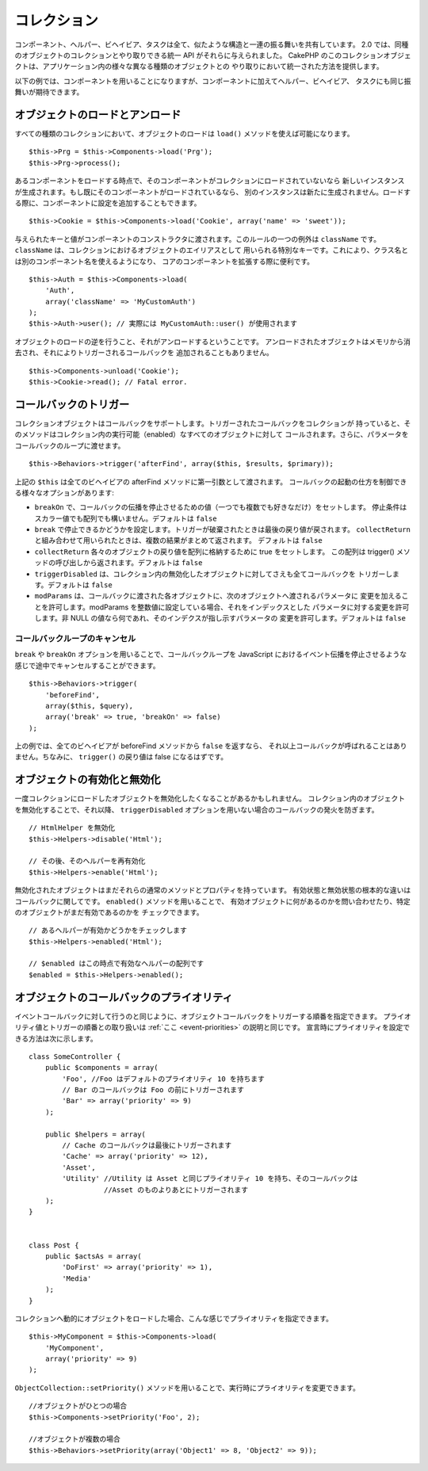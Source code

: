 コレクション
############

コンポーネント、ヘルパー、ビヘイビア、タスクは全て、似たような構造と一連の振る舞いを共有しています。
2.0 では、同種のオブジェクトのコレクションとやり取りできる統一 API がそれらに与えられました。
CakePHP のこのコレクションオブジェクトは、アプリケーション内の様々な異なる種類のオブジェクトとの
やり取りにおいて統一された方法を提供します。

以下の例では、コンポーネントを用いることになりますが、コンポーネントに加えてヘルパー、ビヘイビア、
タスクにも同じ振舞いが期待できます。

オブジェクトのロードとアンロード
================================

すべての種類のコレクションにおいて、オブジェクトのロードは ``load()`` メソッドを使えば可能になります。 ::

    $this->Prg = $this->Components->load('Prg');
    $this->Prg->process();

あるコンポーネントをロードする時点で、そのコンポーネントがコレクションにロードされていないなら
新しいインスタンスが生成されます。もし既にそのコンポーネントがロードされているなら、
別のインスタンスは新たに生成されません。ロードする際に、コンポーネントに設定を追加することもできます。 ::

    $this->Cookie = $this->Components->load('Cookie', array('name' => 'sweet'));

与えられたキーと値がコンポーネントのコンストラクタに渡されます。このルールの一つの例外は
``className`` です。 ``className`` は、コレクションにおけるオブジェクトのエイリアスとして
用いられる特別なキーです。これにより、クラス名とは別のコンポーネント名を使えるようになり、
コアのコンポーネントを拡張する際に便利です。 ::

    $this->Auth = $this->Components->load(
        'Auth',
        array('className' => 'MyCustomAuth')
    );
    $this->Auth->user(); // 実際には MyCustomAuth::user() が使用されます

オブジェクトのロードの逆を行うこと、それがアンロードするということです。
アンロードされたオブジェクトはメモリから消去され、それによりトリガーされるコールバックを
追加されることもありません。 ::

    $this->Components->unload('Cookie');
    $this->Cookie->read(); // Fatal error.

コールバックのトリガー
======================

コレクションオブジェクトはコールバックをサポートします。トリガーされたコールバックをコレクションが
持っていると、そのメソッドはコレクション内の実行可能（enabled）なすべてのオブジェクトに対して
コールされます。さらに、パラメータをコールバックのループに渡せます。 ::

    $this->Behaviors->trigger('afterFind', array($this, $results, $primary));

上記の ``$this`` は全てのビヘイビアの afterFind メソッドに第一引数として渡されます。
コールバックの起動の仕方を制御できる様々なオプションがあります:

- ``breakOn`` で、コールバックの伝播を停止させるための値（一つでも複数でも好きなだけ）をセットします。
  停止条件はスカラー値でも配列でも構いません。デフォルトは ``false``

- ``break`` で停止できるかどうかを設定します。トリガーが破棄されたときは最後の戻り値が戻されます。
  ``collectReturn`` と組み合わせて用いられたときは、複数の結果がまとめて返されます。
  デフォルトは ``false``

- ``collectReturn`` 各々のオブジェクトの戻り値を配列に格納するために true をセットします。
  この配列は trigger() メソッドの呼び出しから返されます。デフォルトは ``false``

- ``triggerDisabled`` は、コレクション内の無効化したオブジェクトに対してさえも全てコールバックを
  トリガーします。デフォルトは ``false``

- ``modParams`` は、コールバックに渡された各オブジェクトに、次のオブジェクトへ渡されるパラメータに
  変更を加えることを許可します。modParams を整数値に設定している場合、それをインデックスとした
  パラメータに対する変更を許可します。非 NULL の値なら何であれ、そのインデクスが指し示すパラメータの
  変更を許可します。デフォルトは ``false``

コールバックループのキャンセル
------------------------------

``break`` や ``breakOn`` オプションを用いることで、コールバックループを
JavaScript におけるイベント伝播を停止させるような感じで途中でキャンセルすることができます。 ::

    $this->Behaviors->trigger(
        'beforeFind',
        array($this, $query),
        array('break' => true, 'breakOn' => false)
    );

上の例では、全てのビヘイビアが beforeFind メソッドから ``false`` を返すなら、
それ以上コールバックが呼ばれることはありません。ちなみに、 ``trigger()`` の戻り値は false になるはずです。

オブジェクトの有効化と無効化
============================

一度コレクションにロードしたオブジェクトを無効化したくなることがあるかもしれません。
コレクション内のオブジェクトを無効化することで、それ以降、 ``triggerDisabled``
オプションを用いない場合のコールバックの発火を防ぎます。 ::

    // HtmlHelper を無効化
    $this->Helpers->disable('Html');

    // その後、そのヘルパーを再有効化
    $this->Helpers->enable('Html');


無効化されたオブジェクトはまだそれらの通常のメソッドとプロパティを持っています。
有効状態と無効状態の根本的な違いはコールバックに関してです。 ``enabled()`` メソッドを用いることで、
有効オブジェクトに何があるのかを問い合わせたり、特定のオブジェクトがまだ有効であるのかを
チェックできます。 ::

    // あるヘルパーが有効かどうかをチェックします
    $this->Helpers->enabled('Html');

    // $enabled はこの時点で有効なヘルパーの配列です
    $enabled = $this->Helpers->enabled();

オブジェクトのコールバックのプライオリティ
==========================================

イベントコールバックに対して行うのと同じように、オブジェクトコールバックをトリガーする順番を指定できます。
プライオリティ値とトリガーの順番との取り扱いは :ref:`ここ <event-priorities>` の説明と同じです。
宣言時にプライオリティを設定できる方法は次に示します。 ::

    class SomeController {
        public $components = array(
            'Foo', //Foo はデフォルトのプライオリティ 10 を持ちます
            // Bar のコールバックは Foo の前にトリガーされます
            'Bar' => array('priority' => 9)
        );

        public $helpers = array(
            // Cache のコールバックは最後にトリガーされます
            'Cache' => array('priority' => 12), 
            'Asset',
            'Utility' //Utility は Asset と同じプライオリティ 10 を持ち、そのコールバックは
                      //Asset のものよりあとにトリガーされます
        );
    }


    class Post {
        public $actsAs = array(
            'DoFirst' => array('priority' => 1),
            'Media'
        );
    }

コレクションへ動的にオブジェクトをロードした場合、こんな感じでプライオリティを指定できます。 ::

    $this->MyComponent = $this->Components->load(
        'MyComponent',
        array('priority' => 9)
    );


``ObjectCollection::setPriority()`` メソッドを用いることで、実行時にプライオリティを変更できます。 ::

    //オブジェクトがひとつの場合
    $this->Components->setPriority('Foo', 2);

    //オブジェクトが複数の場合
    $this->Behaviors->setPriority(array('Object1' => 8, 'Object2' => 9));


.. meta::
    :title lang=ja: コレクション
    :keywords lang=ja: array name,loading components,several different kinds,unified api,loading objects,component names,special key,core components,callbacks,prg,callback,alias,fatal error,collections,memory,priority,priorities
